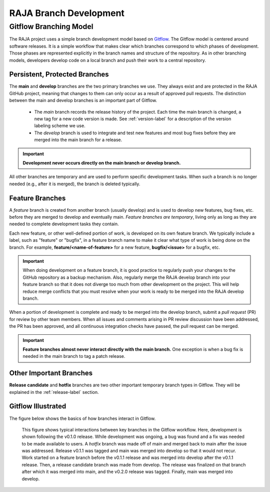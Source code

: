 .. ##
.. ## Copyright (c) 2016-25, Lawrence Livermore National Security, LLC
.. ## and RAJA project contributors. See the RAJA/LICENSE file
.. ## for details.
.. ##
.. ## SPDX-License-Identifier: (BSD-3-Clause)
.. ##

.. _branching-label:

*******************************************
RAJA Branch Development
*******************************************

========================
Gitflow Branching Model
========================

The RAJA project uses a simple branch development model based on 
`Gitflow <https://datasift.github.io/gitflow/IntroducingGitFlow.html>`_.
The Gitflow model is centered around software releases. It is a simple
workflow that makes clear which branches correspond to which phases of
development. Those phases are represented explicitly in the branch names and
structure of the repository. As in other branching models, developers develop 
code on a local branch and push their work to a central repository.

---------------------------------
Persistent, Protected Branches
---------------------------------

The **main** and **develop** branches are the two primary branches we use.
They always exist and are protected in the RAJA GitHub project, meaning that
changes to them can only occur as a result of approved pull requests. The 
distinction between the main and develop branches is an important part of 
Gitflow.

  * The *main* branch records the release history of the project. Each time 
    the main branch is changed, a new tag for a new code version is made. 
    See :ref:`version-label` for a description of the version labeling scheme 
    we use.

  * The *develop* branch is used to integrate and test new features and most
    bug fixes before they are merged into the main branch for a release.

.. important:: **Development never occurs directly on the main branch or 
               develop branch.**

All other branches are temporary and are used to perform specific development 
tasks. When such a branch is no longer needed (e.g., after it is merged), the 
branch is deleted typically.

----------------
Feature Branches
----------------

A *feature* branch is created from another branch (usually develop) and is 
used to develop new features, bug fixes, etc. before they are merged to develop
and eventually main. *Feature branches are temporary*, living only as long as 
they are needed to complete development tasks they contain.

Each new feature, or other well-defined portion of work, is developed on its
own feature branch. We typically include a label, such as  "feature" or 
"bugfix", in a feature branch name to make it clear what type of work is being 
done on the branch. For example, **feature/<name-of-feature>** for a new 
feature, **bugfix/<issue>** for a bugfix, etc.

.. important:: When doing development on a feature branch, it is good practice
               to regularly push your changes to the GitHub repository 
               as a backup mechanism. Also, regularly merge the RAJA develop 
               branch into your feature branch so that it does not diverge 
               too much from other development on the project. This will help 
               reduce merge conflicts that you must resolve when your work is 
               ready to be merged into the RAJA develop branch.

When a portion of development is complete and ready to be merged into the
develop branch, submit a *pull request* (PR) for review by other team members. 
When all issues and comments arising in PR review discussion have been 
addressed, the PR has been approved, and all continuous integration checks 
have passed, the pull request can be merged.

.. important:: **Feature branches almost never interact directly with the main
               branch.** One exception is when a bug fix is needed in
               the main branch to tag a patch release.

---------------------------
Other Important Branches
---------------------------

**Release candidate** and **hotfix** branches are two other important 
temporary branch types in Gitflow. They will be explained in the
:ref:`release-label` section.

----------------------
Gitflow Illustrated
----------------------

The figure below shows the basics of how branches interact in Gitflow.

.. figure:: ./figures/git-workflow-gitflow2.png

   This figure shows typical interactions between key branches in the Gitflow
   workflow. Here, development is shown following the v0.1.0 release. While
   development was ongoing, a bug was found and a fix was needed to be made 
   available to users. A *hotfix* branch was made off of main and merged back 
   to main after the issue was addressed. Release v0.1.1 was tagged and main 
   was merged into develop so that it would not recur. Work started on a 
   feature branch before the v0.1.1 release and was merged into develop after 
   the v0.1.1 release. Then, a release candidate branch was made from develop. 
   The release was finalized on that branch after which it was merged into 
   main, and the v0.2.0 release was tagged. Finally, main was merged into 
   develop.
